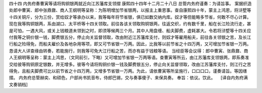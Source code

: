 四十四 内务府奏曹寅等请将购铜银两就近向江苏藩库支领摺
康熙四十四年十二月二十八日 
总管内务府谨奏：为请旨事。 
案据织造处郎中曹寅、郎中张鼎鼐、商人王纲明等呈称：为陈明增加节省银两，以报主上重恩事。查自康熙四十年，蒙主上鸿恩，将浒墅等十四关铜斤，分为三份，赏给奴才等承办以来，我等每年将节省银，俱已如数交纳内库。奴才等但能略多节省，何敢不尽心计算。现在我等购铜银两，系由湖口、太平桥等十四关领取。前往各该关领取购铜银两，往返交织，约有数千里，船在长江险流行走，甚是可怕，一遇大风，或关上钱粮道未领到之时，即须等候两三个月。其中人用盘缠、船夫脚费，虚耗甚大。令若将浒墅等十四关应付我等之铜价银一钱，脚费银五分，停止向关监督领取，改由附近江苏藩库支付，则奴才等雇用船夫，前往各关领银之苦，及长江行船之险得免，而船夫雇价及各地杂用等项，即又可节省银一万两。因此，比我等以前节省之十四万两，又可增加节省银一万两。恳请大人详查缘由转奏，若能施行，则我等可免大江行船之苦，而亦有益于钱粮等语。 
当经臣等会议得：郎中曹寅、张鼎鼐、商人王纲明等呈称：蒙主上鸿思，（文同前引，下略）又可增加节省银一万两等语。查曹寅等所云，由江苏藩库支领银两，即系奏准交给彼等购铜原定银数，并无增多。彼等今请将购铜价银一钱及脚费银五分，停止向关监督领取，改由江苏藩库支付，则江行之苦得免，且船夫脚费可比以前节省之十四万两，又增多节省银一万两。为此，请依曹寅等所呈施行，口口口口，谨奏请旨。等因缮摺。 
内务府总管赫奕、和硕色，户部尚书凯音布，侍郎巴锡，交与奏事傻子、来保具奏。 
奉旨：依议。饮此。 
　[译自内务府满文奏销档] 